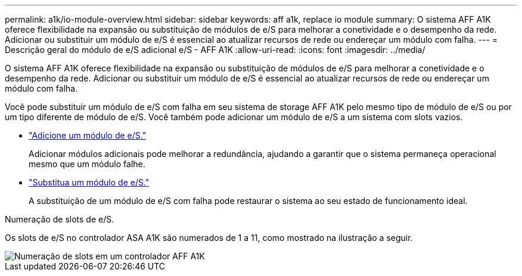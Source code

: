 ---
permalink: a1k/io-module-overview.html 
sidebar: sidebar 
keywords: aff a1k, replace io module 
summary: O sistema AFF A1K oferece flexibilidade na expansão ou substituição de módulos de e/S para melhorar a conetividade e o desempenho da rede. Adicionar ou substituir um módulo de e/S é essencial ao atualizar recursos de rede ou endereçar um módulo com falha. 
---
= Descrição geral do módulo de e/S adicional e/S - AFF A1K
:allow-uri-read: 
:icons: font
:imagesdir: ../media/


[role="lead"]
O sistema AFF A1K oferece flexibilidade na expansão ou substituição de módulos de e/S para melhorar a conetividade e o desempenho da rede. Adicionar ou substituir um módulo de e/S é essencial ao atualizar recursos de rede ou endereçar um módulo com falha.

Você pode substituir um módulo de e/S com falha em seu sistema de storage AFF A1K pelo mesmo tipo de módulo de e/S ou por um tipo diferente de módulo de e/S. Você também pode adicionar um módulo de e/S a um sistema com slots vazios.

* link:io-module-add.html["Adicione um módulo de e/S."]
+
Adicionar módulos adicionais pode melhorar a redundância, ajudando a garantir que o sistema permaneça operacional mesmo que um módulo falhe.

* link:io-module-replace.html["Substitua um módulo de e/S."]
+
A substituição de um módulo de e/S com falha pode restaurar o sistema ao seu estado de funcionamento ideal.



.Numeração de slots de e/S.
Os slots de e/S no controlador ASA A1K são numerados de 1 a 11, como mostrado na ilustração a seguir.

image::../media/drw_a1K_back_slots_labeled_ieops-2162.svg[Numeração de slots em um controlador AFF A1K]
